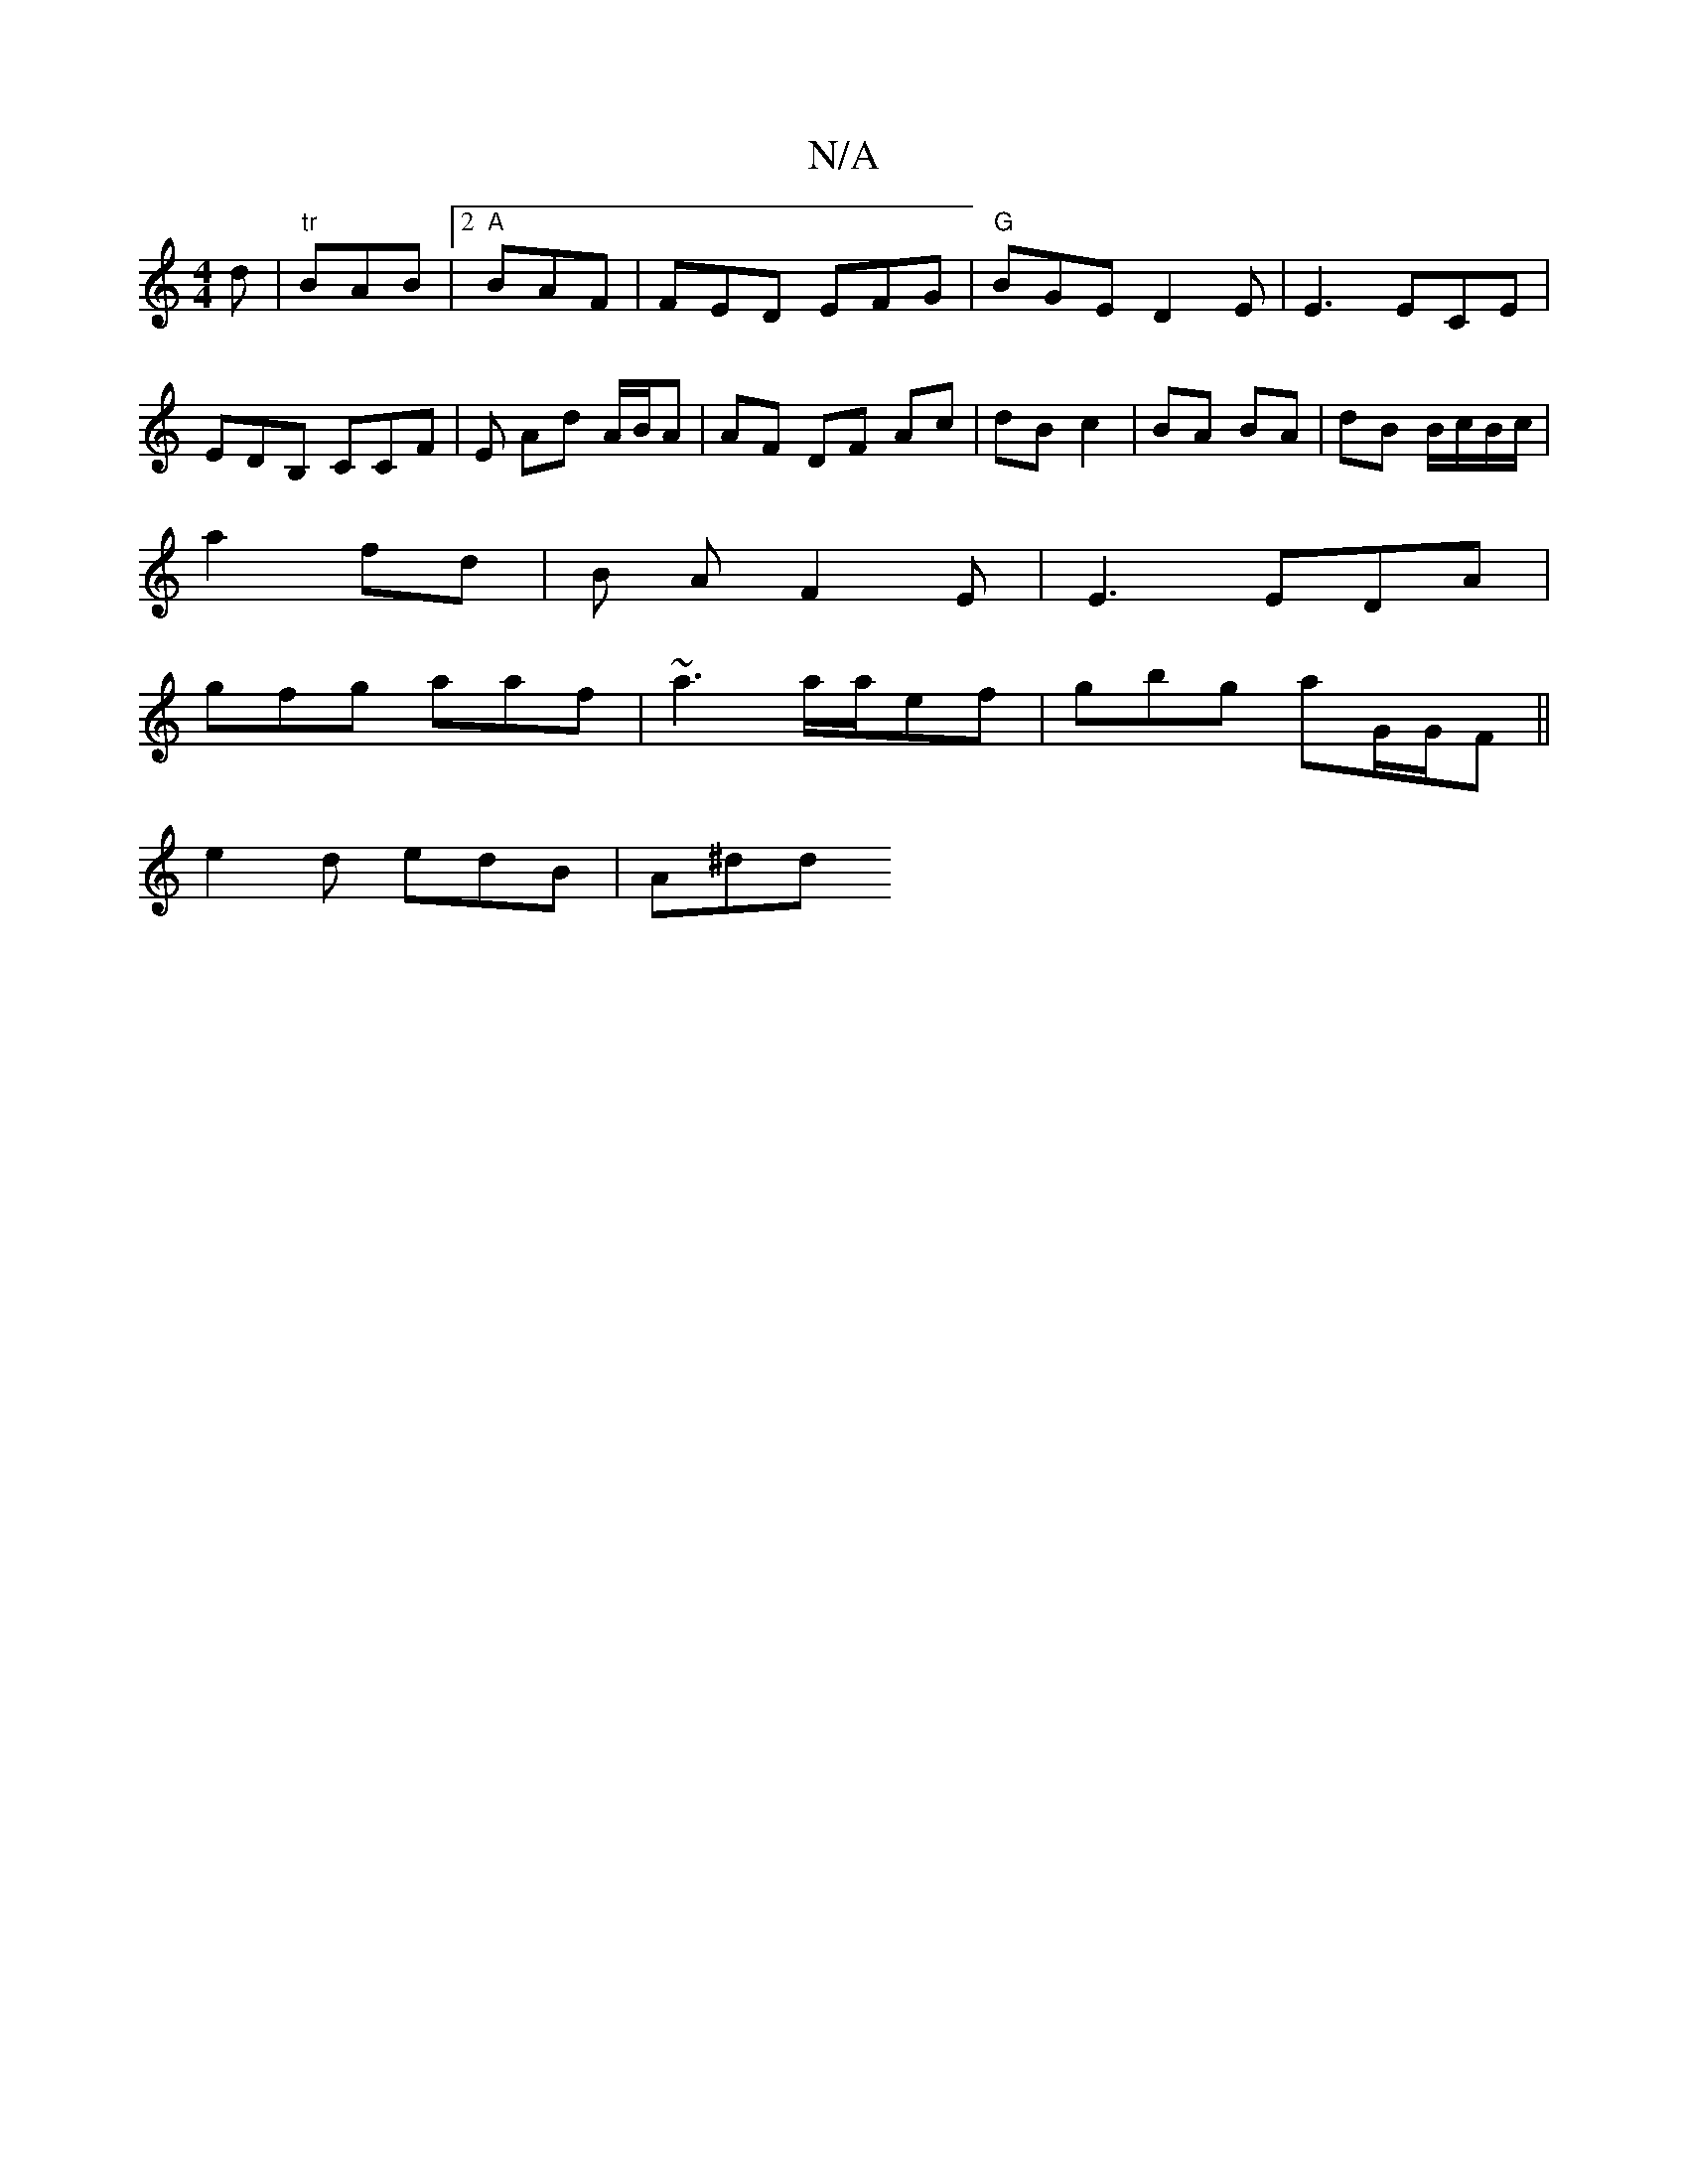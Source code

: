 X:1
T:N/A
M:4/4
R:N/A
K:Cmajor
d|"tr"BAB |2 "A"BAF | FED EFG | "G"BGE D2 E | E3 ECE |
EDB, CCF |E Ad A/B/A | AF DF Ac | dB c2 | BA BA | dB B/c/B/c/ |
a2 f-d | B A F2E | E3 EDA |
gfg aaf | ~a3 a/a/ef | gbg aG/G/F ||
e2 d edB | A^dd 